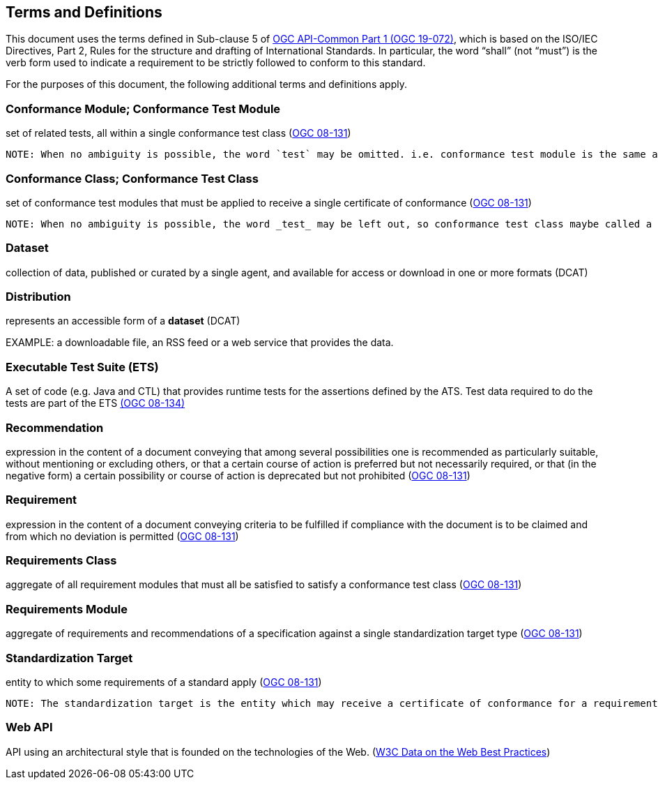[[terms_and_definitions]]
== Terms and Definitions

This document uses the terms defined in Sub-clause 5 of https://github.com/opengeospatial/oapi_common/blob/master/19-072.pdf[OGC API-Common Part 1 (OGC 19-072)], which is based on the ISO/IEC Directives, Part 2, Rules for the structure and drafting of International Standards. In particular, the word “shall” (not “must”) is the verb form used to indicate a requirement to be strictly followed to conform to this standard.

For the purposes of this document, the following additional terms and definitions apply.

[[ctm-definition]]
=== Conformance Module; Conformance Test Module
set of related tests, all within a single conformance test class (<<ogc08-131,OGC 08-131>>)

 NOTE: When no ambiguity is possible, the word `test` may be omitted. i.e. conformance test module is the same as conformance module. Conformance modules may be nested in a hierarchical way.

[[ctc-definition]]
=== Conformance Class; Conformance Test Class
set of conformance test modules that must be applied to receive a single certificate of conformance (<<ogc08-131,OGC 08-131>>)

 NOTE: When no ambiguity is possible, the word _test_ may be left out, so conformance test class maybe called a conformance class.

[[dataset-definition]]
=== Dataset
collection of data, published or curated by a single agent, and available for access or download in one or more formats (DCAT)

[[distribution-definition]]
=== Distribution
represents an accessible form of a *dataset* (DCAT)

EXAMPLE: a downloadable file, an RSS feed or a web service that provides the data.

[[ets-definition]]
=== Executable Test Suite (ETS)
A set of code (e.g. Java and CTL) that provides runtime tests for the assertions defined by the ATS. Test data required to do the tests are part of the ETS https://portal.opengeospatial.org/files/?artifact_id=55234[(OGC 08-134)]

[[recomendation-definition]]
=== Recommendation
expression in the content of a document conveying that among several possibilities one is recommended as particularly suitable, without mentioning or excluding others, or that a certain course of action is preferred but not necessarily required, or that (in the negative form) a certain possibility or course of action is deprecated but not prohibited (<<ogc08-131,OGC 08-131>>) 

[[requirement-definition]]
=== Requirement
expression in the content of a document conveying criteria to be fulfilled if compliance with the document is to be claimed and from which no deviation is permitted (<<ogc08-131,OGC 08-131>>)

[[requirements-class-definition]]
=== Requirements Class
aggregate of all requirement modules that must all be satisfied to satisfy a conformance test class (<<ogc08-131,OGC 08-131>>)

[[requirements-module-definition]]
=== Requirements Module
aggregate of requirements and recommendations of a specification against a single standardization target type (<<ogc08-131,OGC 08-131>>)

[[standardization-target-definition]]
=== Standardization Target
entity to which some requirements of a standard apply (<<ogc08-131,OGC 08-131>>)

 NOTE: The standardization target is the entity which may receive a certificate of conformance for a requirements class.
 
[[webapi-definition]]
=== Web API
API using an architectural style that is founded on the technologies of the Web. (<<DWBP,W3C Data on the Web Best Practices>>)
